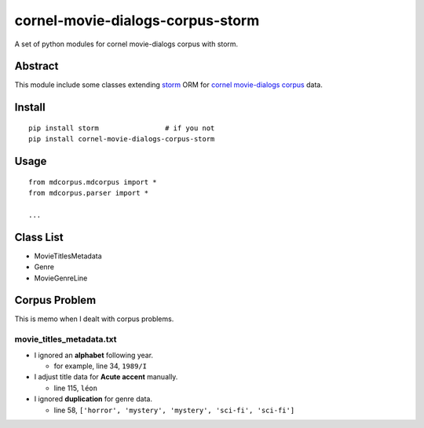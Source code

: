 cornel-movie-dialogs-corpus-storm
=================================

A set of python modules for cornel movie-dialogs corpus with storm.

Abstract
--------

This module include some classes extending
`storm <https://storm.canonical.com/>`__ ORM for `cornel movie-dialogs
corpus <http://www.mpi-sws.org/~cristian/Cornell_Movie-Dialogs_Corpus.html>`__
data.

Install
-------

::

    pip install storm                # if you not
    pip install cornel-movie-dialogs-corpus-storm

Usage
-----

::

    from mdcorpus.mdcorpus import *
    from mdcorpus.parser import *

    ...

Class List
----------

-  MovieTitlesMetadata
-  Genre
-  MovieGenreLine

Corpus Problem
--------------

This is memo when I dealt with corpus problems.

movie\_titles\_metadata.txt
~~~~~~~~~~~~~~~~~~~~~~~~~~~

-  I ignored an **alphabet** following year.

   -  for example, line 34, ``1989/I``

-  I adjust title data for **Acute accent** manually.

   -  line 115, ``léon``

-  I ignored **duplication** for genre data.

   -  line 58, ``['horror', 'mystery', 'mystery', 'sci-fi', 'sci-fi']``
